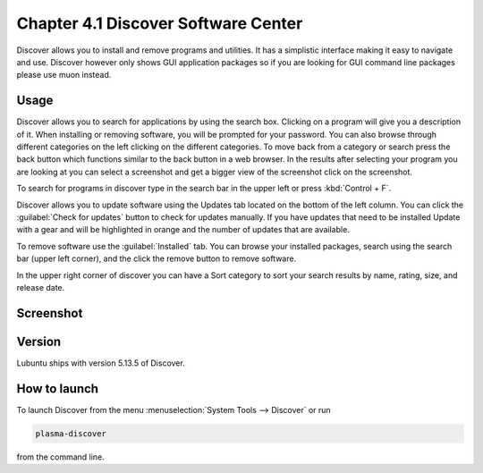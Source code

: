Chapter 4.1 Discover Software Center
==========================================
Discover allows you to install and remove programs and utilities. It has a simplistic interface making it easy to navigate and use. Discover however only shows GUI application packages so if you are looking for GUI command line packages please use muon instead.

Usage
------
Discover allows you to search for applications by using the search box. Clicking on a program will give you a description of it. When installing or removing software, you will be prompted for your password. You can also browse through different categories on the left clicking on the different categories. To move back from a category or search press the back button which functions similar to the back button in a web browser. In the results after selecting your program you are looking at you can select a screenshot and get a bigger view of the screenshot click on the screenshot. 

To search for programs in discover type in the search bar in the upper left or press :kbd:`Control + F`.  

Discover allows you to update software using the Updates tab located on the bottom of the left column. You can click the :guilabel:`Check for updates` button to check for updates manually. If you have updates that need to be installed Update with a gear and will be highlighted in orange and the number of updates that are available.

To remove software use the :guilabel:`Installed` tab. You can browse your installed packages, search using the search bar (upper left corner), and the click the remove button to remove software.

In the upper right corner of discover you can have a Sort category to sort your search results by name, rating, size, and release date.  



Screenshot
----------

.. image:: discover_screen.png


Version
-------
Lubuntu ships with version 5.13.5 of Discover.

How to launch
-------------
To launch Discover from the menu :menuselection:`System Tools --> Discover` or run 

.. code:: 

   plasma-discover 
   
from the command line.

